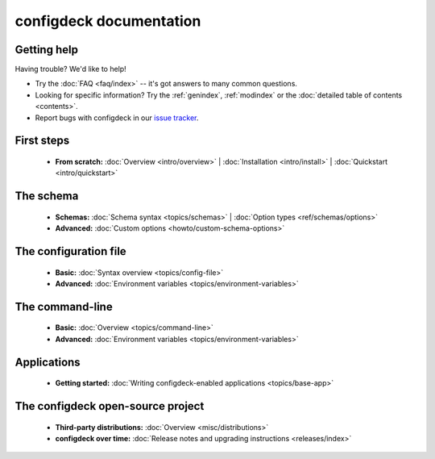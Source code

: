 
.. _index:

========================
configdeck documentation
========================

Getting help
============

Having trouble? We'd like to help!

* Try the :doc:`FAQ <faq/index>` -- it's got answers to many common questions.

* Looking for specific information? Try the :ref:`genindex`, :ref:`modindex`
  or the :doc:`detailed table of contents <contents>`.

* Report bugs with configdeck in our `issue tracker`_.

.. _issue tracker: https://pagure.io/python-configdeck

First steps
===========

    * **From scratch:**
      :doc:`Overview <intro/overview>` |
      :doc:`Installation <intro/install>` |
      :doc:`Quickstart <intro/quickstart>`

The schema
==========

    * **Schemas:**
      :doc:`Schema syntax <topics/schemas>` |
      :doc:`Option types <ref/schemas/options>`

    * **Advanced:**
      :doc:`Custom options <howto/custom-schema-options>`

The configuration file
======================

    * **Basic:**
      :doc:`Syntax overview <topics/config-file>`

    * **Advanced:**
      :doc:`Environment variables <topics/environment-variables>`

The command-line
================

    * **Basic:**
      :doc:`Overview <topics/command-line>`

    * **Advanced:**
      :doc:`Environment variables <topics/environment-variables>`

Applications
============

    * **Getting started:**
      :doc:`Writing configdeck-enabled applications <topics/base-app>`

The configdeck open-source project
==================================

    * **Third-party distributions:**
      :doc:`Overview <misc/distributions>`

    * **configdeck over time:**
      :doc:`Release notes and upgrading instructions <releases/index>`
